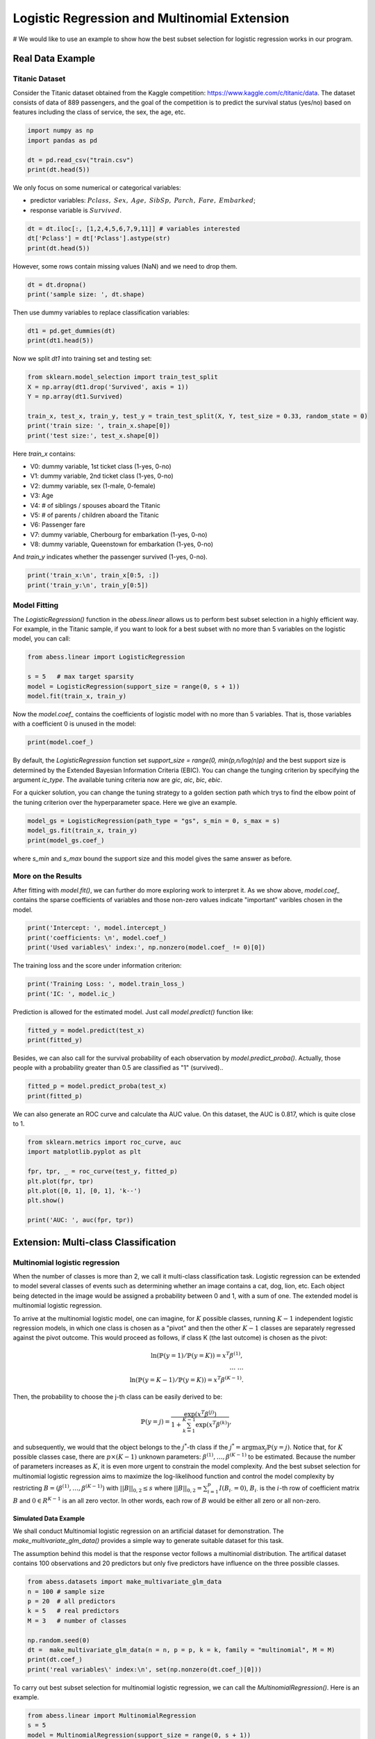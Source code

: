 
.. DO NOT EDIT.
.. THIS FILE WAS AUTOMATICALLY GENERATED BY SPHINX-GALLERY.
.. TO MAKE CHANGES, EDIT THE SOURCE PYTHON FILE:
.. "auto_gallery\1glm\plot_4_logi_and_multiclass.py"
.. LINE NUMBERS ARE GIVEN BELOW.

.. only:: html

    .. note::
        :class: sphx-glr-download-link-note

        Click :ref:`here <sphx_glr_download_auto_gallery_1glm_plot_4_logi_and_multiclass.py>`
        to download the full example code

.. rst-class:: sphx-glr-example-title

.. _sphx_glr_auto_gallery_1glm_plot_4_logi_and_multiclass.py:


===============================================
Logistic Regression and Multinomial Extension
===============================================
# We would like to use an example to show how the best subset selection for logistic regression works in our program.

.. GENERATED FROM PYTHON SOURCE LINES 9-15

Real Data Example
^^^^^^^^^^^^^^^^^^^^^^^^^^^^^^^^^^^^^^^^^
Titanic Dataset
""""""""""""""""""""""""
Consider the Titanic dataset obtained from the Kaggle competition: https://www.kaggle.com/c/titanic/data. 
The dataset consists of data of 889 passengers, and the goal of the competition is to predict the survival status (yes/no) based on features including the class of service, the sex, the age, etc. 

.. GENERATED FROM PYTHON SOURCE LINES 15-23

.. code-block:: default



    import numpy as np 
    import pandas as pd

    dt = pd.read_csv("train.csv")
    print(dt.head(5))





.. rst-class:: sphx-glr-script-out

 Out:

 .. code-block:: none

       PassengerId  Survived  Pclass  ...     Fare Cabin  Embarked
    0            1         0       3  ...   7.2500   NaN         S
    1            2         1       1  ...  71.2833   C85         C
    2            3         1       3  ...   7.9250   NaN         S
    3            4         1       1  ...  53.1000  C123         S
    4            5         0       3  ...   8.0500   NaN         S

    [5 rows x 12 columns]




.. GENERATED FROM PYTHON SOURCE LINES 24-28

We only focus on some numerical or categorical variables:

- predictor variables: :math:`Pclass,\ Sex,\ Age,\ SibSp,\ Parch,\ Fare,\ Embarked`;
- response variable is :math:`Survived`.

.. GENERATED FROM PYTHON SOURCE LINES 28-35

.. code-block:: default




    dt = dt.iloc[:, [1,2,4,5,6,7,9,11]] # variables interested
    dt['Pclass'] = dt['Pclass'].astype(str)
    print(dt.head(5))





.. rst-class:: sphx-glr-script-out

 Out:

 .. code-block:: none

       Survived Pclass     Sex   Age  SibSp  Parch     Fare Embarked
    0         0      3    male  22.0      1      0   7.2500        S
    1         1      1  female  38.0      1      0  71.2833        C
    2         1      3  female  26.0      0      0   7.9250        S
    3         1      1  female  35.0      1      0  53.1000        S
    4         0      3    male  35.0      0      0   8.0500        S




.. GENERATED FROM PYTHON SOURCE LINES 36-37

However, some rows contain missing values (NaN) and we need to drop them.

.. GENERATED FROM PYTHON SOURCE LINES 37-43

.. code-block:: default




    dt = dt.dropna()
    print('sample size: ', dt.shape)





.. rst-class:: sphx-glr-script-out

 Out:

 .. code-block:: none

    sample size:  (712, 8)




.. GENERATED FROM PYTHON SOURCE LINES 44-45

Then use dummy variables to replace classification variables:

.. GENERATED FROM PYTHON SOURCE LINES 45-51

.. code-block:: default




    dt1 = pd.get_dummies(dt)
    print(dt1.head(5))





.. rst-class:: sphx-glr-script-out

 Out:

 .. code-block:: none

       Survived   Age  SibSp  Parch     Fare  Pclass_1  ...  Pclass_3  Sex_female  Sex_male  Embarked_C  Embarked_Q  Embarked_S
    0         0  22.0      1      0   7.2500         0  ...         1           0         1           0           0           1
    1         1  38.0      1      0  71.2833         1  ...         0           1         0           1           0           0
    2         1  26.0      0      0   7.9250         0  ...         1           1         0           0           0           1
    3         1  35.0      1      0  53.1000         1  ...         0           1         0           0           0           1
    4         0  35.0      0      0   8.0500         0  ...         1           0         1           0           0           1

    [5 rows x 13 columns]




.. GENERATED FROM PYTHON SOURCE LINES 52-53

Now we split `dt1` into training set and testing set:

.. GENERATED FROM PYTHON SOURCE LINES 53-63

.. code-block:: default



    from sklearn.model_selection import train_test_split
    X = np.array(dt1.drop('Survived', axis = 1))
    Y = np.array(dt1.Survived)

    train_x, test_x, train_y, test_y = train_test_split(X, Y, test_size = 0.33, random_state = 0)
    print('train size: ', train_x.shape[0])
    print('test size:', test_x.shape[0])





.. rst-class:: sphx-glr-script-out

 Out:

 .. code-block:: none

    train size:  477
    test size: 235




.. GENERATED FROM PYTHON SOURCE LINES 64-77

Here `train_x` contains:

- V0: dummy variable, 1st ticket class (1-yes, 0-no)
- V1: dummy variable, 2nd ticket class (1-yes, 0-no)
- V2: dummy variable, sex (1-male, 0-female)
- V3: Age
- V4: # of siblings / spouses aboard the Titanic
- V5: # of parents / children aboard the Titanic
- V6: Passenger fare
- V7: dummy variable, Cherbourg for embarkation (1-yes, 0-no)
- V8: dummy variable, Queenstown for embarkation (1-yes, 0-no)

And `train_y` indicates whether the passenger survived (1-yes, 0-no).

.. GENERATED FROM PYTHON SOURCE LINES 77-81

.. code-block:: default


    print('train_x:\n', train_x[0:5, :])
    print('train_y:\n', train_y[0:5])





.. rst-class:: sphx-glr-script-out

 Out:

 .. code-block:: none

    train_x:
     [[54.      1.      0.     59.4     1.      0.      0.      1.      0.
       1.      0.      0.    ]
     [30.      0.      0.      8.6625  0.      0.      1.      1.      0.
       0.      0.      1.    ]
     [47.      0.      0.     38.5     1.      0.      0.      0.      1.
       0.      0.      1.    ]
     [28.      2.      0.      7.925   0.      0.      1.      0.      1.
       0.      0.      1.    ]
     [29.      1.      0.     26.      0.      1.      0.      1.      0.
       0.      0.      1.    ]]
    train_y:
     [1 0 0 0 1]




.. GENERATED FROM PYTHON SOURCE LINES 82-85

Model Fitting
""""""""""""""""""""""""
The `LogisticRegression()` function in the `abess.linear` allows us to perform best subset selection in a highly efficient way. For example, in the Titanic sample, if you want to look for a best subset with no more than 5 variables on the logistic model, you can call:

.. GENERATED FROM PYTHON SOURCE LINES 85-93

.. code-block:: default



    from abess.linear import LogisticRegression

    s = 5   # max target sparsity
    model = LogisticRegression(support_size = range(0, s + 1))
    model.fit(train_x, train_y)





.. rst-class:: sphx-glr-script-out

 Out:

 .. code-block:: none


    LogisticRegression(always_select=[], support_size=range(0, 6))



.. GENERATED FROM PYTHON SOURCE LINES 94-95

Now the `model.coef_` contains the coefficients of logistic model with no more than 5 variables. That is, those variables with a coefficient 0 is unused in the model: 

.. GENERATED FROM PYTHON SOURCE LINES 95-100

.. code-block:: default




    print(model.coef_)





.. rst-class:: sphx-glr-script-out

 Out:

 .. code-block:: none

    [-0.05410776 -0.53642966  0.          0.          1.74091231  0.
     -1.26223831  0.         -2.7096497   0.          0.          0.        ]




.. GENERATED FROM PYTHON SOURCE LINES 101-104

By default, the `LogisticRegression` function set `support_size = range(0, min(p,n/log(n)p)` and the best support size is determined by the Extended Bayesian Information Criteria (EBIC). You can change the tunging criterion by specifying the argument `ic_type`. The available tuning criteria now are `gic`, `aic`, `bic`, `ebic`. 

For a quicker solution, you can change the tuning strategy to a golden section path which trys to find the elbow point of the tuning criterion over the hyperparameter space. Here we give an example.

.. GENERATED FROM PYTHON SOURCE LINES 104-110

.. code-block:: default



    model_gs = LogisticRegression(path_type = "gs", s_min = 0, s_max = s)
    model_gs.fit(train_x, train_y)
    print(model_gs.coef_)





.. rst-class:: sphx-glr-script-out

 Out:

 .. code-block:: none

    [-0.05410776 -0.53642966  0.          0.          1.74091231  0.
     -1.26223831  2.7096497   0.          0.          0.          0.        ]




.. GENERATED FROM PYTHON SOURCE LINES 111-117

where `s_min` and `s_max` bound the support size and this model gives the same answer as before.

More on the Results
""""""""""""""""""""""""
After fitting with `model.fit()`, we can further do more exploring work to interpret it. 
As we show above, `model.coef_` contains the sparse coefficients of variables and those non-zero values indicate \"important\" varibles chosen in the model.

.. GENERATED FROM PYTHON SOURCE LINES 117-123

.. code-block:: default



    print('Intercept: ', model.intercept_)
    print('coefficients: \n', model.coef_)
    print('Used variables\' index:', np.nonzero(model.coef_ != 0)[0])





.. rst-class:: sphx-glr-script-out

 Out:

 .. code-block:: none

    Intercept:  [3.28394745]
    coefficients: 
     [-0.05410776 -0.53642966  0.          0.          1.74091231  0.
     -1.26223831  0.         -2.7096497   0.          0.          0.        ]
    Used variables' index: [0 1 4 6 8]




.. GENERATED FROM PYTHON SOURCE LINES 124-125

The training loss and the score under information criterion:

.. GENERATED FROM PYTHON SOURCE LINES 125-130

.. code-block:: default



    print('Training Loss: ', model.train_loss_)
    print('IC: ', model.ic_)





.. rst-class:: sphx-glr-script-out

 Out:

 .. code-block:: none

    Training Loss:  [204.35270048]
    IC:  [464.39204991]




.. GENERATED FROM PYTHON SOURCE LINES 131-132

Prediction is allowed for the estimated model. Just call `model.predict()` function like: 

.. GENERATED FROM PYTHON SOURCE LINES 132-136

.. code-block:: default


    fitted_y = model.predict(test_x)
    print(fitted_y)





.. rst-class:: sphx-glr-script-out

 Out:

 .. code-block:: none

    [0. 0. 1. 0. 0. 0. 1. 0. 0. 1. 1. 1. 1. 0. 0. 1. 0. 1. 0. 0. 0. 1. 1. 0.
     1. 0. 0. 0. 1. 0. 0. 0. 0. 1. 1. 1. 1. 1. 0. 0. 0. 0. 0. 0. 0. 0. 1. 0.
     0. 1. 1. 1. 1. 0. 1. 1. 0. 0. 1. 0. 0. 0. 0. 0. 0. 0. 1. 0. 1. 1. 0. 1.
     1. 1. 0. 1. 0. 0. 0. 0. 1. 1. 0. 1. 1. 0. 0. 0. 1. 0. 0. 0. 1. 1. 1. 0.
     1. 1. 0. 0. 0. 1. 0. 0. 0. 0. 1. 0. 0. 0. 0. 1. 1. 0. 0. 0. 0. 0. 0. 0.
     0. 0. 0. 1. 0. 0. 0. 0. 1. 1. 0. 1. 1. 1. 1. 1. 1. 0. 0. 0. 0. 0. 1. 1.
     1. 0. 0. 0. 0. 0. 0. 0. 1. 1. 1. 0. 0. 1. 1. 1. 1. 0. 1. 1. 0. 0. 0. 0.
     0. 0. 1. 1. 1. 0. 1. 1. 1. 0. 0. 0. 0. 0. 0. 0. 0. 1. 0. 0. 1. 1. 0. 1.
     1. 0. 1. 1. 0. 0. 1. 1. 0. 1. 0. 1. 0. 0. 0. 0. 0. 0. 1. 1. 1. 1. 0. 0.
     1. 1. 0. 1. 1. 0. 0. 1. 0. 0. 0. 0. 0. 0. 0. 0. 0. 0. 0.]




.. GENERATED FROM PYTHON SOURCE LINES 137-138

Besides, we can also call for the survival probability of each observation by `model.predict_proba()`. Actually, those people with a probability greater than 0.5 are classified as "1" (survived)..

.. GENERATED FROM PYTHON SOURCE LINES 138-144

.. code-block:: default




    fitted_p = model.predict_proba(test_x)
    print(fitted_p)





.. rst-class:: sphx-glr-script-out

 Out:

 .. code-block:: none

    [0.49256613 0.25942968 0.84928463 0.20204183 0.03801548 0.04022349
     0.72351443 0.23115622 0.23115622 0.66834673 0.96775535 0.64905946
     0.98461921 0.15238867 0.25004079 0.57640212 0.26995968 0.71264582
     0.37791835 0.1771314  0.25773297 0.75392142 0.87974411 0.40251569
     0.56441882 0.34057869 0.22005156 0.067159   0.57880531 0.33647767
     0.15655122 0.02682661 0.14553043 0.69663788 0.89078445 0.87925152
     0.91926004 0.59081387 0.42997279 0.45653474 0.38846964 0.09020182
     0.05742461 0.07773719 0.0994852  0.11006334 0.9819574  0.14219863
     0.1096089  0.96940171 0.71351188 0.69663788 0.63663757 0.25942968
     0.54978583 0.53309793 0.07032472 0.0706292  0.86889888 0.37901167
     0.43876674 0.03084541 0.14553043 0.19993615 0.29180956 0.11828599
     0.94586145 0.30610513 0.98763221 0.80911714 0.25942968 0.93051703
     0.9097025  0.51285362 0.04924417 0.53765354 0.48242039 0.26040948
     0.09474175 0.3384564  0.55107315 0.88025271 0.09058398 0.81733446
     0.86836852 0.09474175 0.04461544 0.28075505 0.78890012 0.13893026
     0.02434171 0.04697945 0.70146853 0.91404969 0.66232291 0.0994852
     0.93719603 0.8422183  0.1096089  0.15469685 0.15238867 0.85879022
     0.22005156 0.24091195 0.21168044 0.15238867 0.60493878 0.32644935
     0.26125213 0.07517093 0.13893026 0.74034636 0.84746075 0.45213182
     0.0706292  0.25942968 0.22005156 0.01835698 0.14163263 0.20211369
     0.15238867 0.09990237 0.23918546 0.73072611 0.26215016 0.03608545
     0.03870124 0.16253688 0.74034636 0.97993672 0.08170611 0.64073592
     0.84033393 0.85210036 0.80983396 0.97257783 0.63663757 0.01819022
     0.04521358 0.11500215 0.35283318 0.0604244  0.80983396 0.65427173
     0.56441882 0.21090587 0.09020182 0.15238867 0.09205769 0.13258298
     0.07032472 0.10443874 0.67329436 0.91047691 0.87141113 0.13258298
     0.13893026 0.69001575 0.9854175  0.74034636 0.95157309 0.09990237
     0.97884484 0.51066947 0.04441775 0.04441775 0.28361352 0.03487023
     0.49488971 0.1178021  0.64073592 0.62512052 0.97884484 0.0706292
     0.50493039 0.62403068 0.86836852 0.13893026 0.17455761 0.3031159
     0.07773719 0.37901167 0.11778441 0.4701259  0.40262288 0.9369219
     0.17455761 0.16689812 0.66640667 0.87338811 0.24261599 0.58525135
     0.76060241 0.09058398 0.958343   0.72981059 0.30511879 0.29180956
     0.77425595 0.96775535 0.0858588  0.86836852 0.03084541 0.71900957
     0.08726302 0.05295266 0.34866263 0.32853374 0.034404   0.15950977
     0.91085503 0.52533827 0.80136124 0.55222273 0.07394554 0.24917023
     0.76475846 0.73431446 0.27182894 0.8976234  0.67329436 0.04441775
     0.30124969 0.97648392 0.16253688 0.14892722 0.02069282 0.28267012
     0.05742461 0.05012194 0.12648308 0.06745077 0.08275843 0.09020182
     0.067159  ]




.. GENERATED FROM PYTHON SOURCE LINES 145-146

We can also generate an ROC curve and calculate tha AUC value. On this dataset, the AUC is 0.817, which is quite close to 1.

.. GENERATED FROM PYTHON SOURCE LINES 146-157

.. code-block:: default


    from sklearn.metrics import roc_curve, auc
    import matplotlib.pyplot as plt

    fpr, tpr, _ = roc_curve(test_y, fitted_p)
    plt.plot(fpr, tpr)
    plt.plot([0, 1], [0, 1], 'k--')
    plt.show()

    print('AUC: ', auc(fpr, tpr))




.. image-sg:: /auto_gallery/1glm/images/sphx_glr_plot_4_logi_and_multiclass_001.png
   :alt: plot 4 logi and multiclass
   :srcset: /auto_gallery/1glm/images/sphx_glr_plot_4_logi_and_multiclass_001.png
   :class: sphx-glr-single-img


.. rst-class:: sphx-glr-script-out

 Out:

 .. code-block:: none

    AUC:  0.8344691806754506




.. GENERATED FROM PYTHON SOURCE LINES 158-185

Extension: Multi-class Classification
^^^^^^^^^^^^^^^^^^^^^^^^^^^^^^^^^^^^^^^^^ 
Multinomial logistic regression
""""""""""""""""""""""""""""""""""""""""""""""""
When the number of classes is more than 2, we call it multi-class classification task. Logistic regression can be extended to model several classes of events such as determining whether an image contains a cat, dog, lion, etc. Each object being detected in the image would be assigned a probability between 0 and 1, with a sum of one. The extended model is multinomial logistic regression.

To arrive at the multinomial logistic model, one can imagine, for :math:`K` possible classes, running :math:`K−1` independent logistic regression models, in which one class is chosen as a "pivot" and then the other :math:`K−1` classes are separately regressed against the pivot outcome. This would proceed as follows, if class K (the last outcome) is chosen as the pivot:

.. math::
    \ln (\mathbb{P}(y=1)/\mathbb{P}(y=K)) = x^T\beta^{(1)},\\
    \dots\ \dots\\
    \ln (\mathbb{P}(y=K-1)/\mathbb{P}(y=K)) = x^T\beta^{(K-1)}.


Then, the probability to choose the j-th class can be easily derived to be:

.. math::
    \mathbb{P}(y=j) = \frac{\exp(x^T\beta^{(j)})}{1+\sum_{k=1}^{K-1} \exp(x^T\beta^{(k)})},


and subsequently, we would that the object belongs to the :math:`j^*`-th class if the :math:`j^*=\arg\max_j \mathbb{P}(y=j)`. Notice that, for :math:`K` possible classes case, there are :math:`p\times(K−1)` unknown parameters: :math:`\beta^{(1)},\dots,\beta^{(K−1)}` to be estimated. Because the number of parameters increases as :math:`K`, it is even more urgent to constrain the model complexity. And the best subset selection for multinomial logistic regression aims to maximize the log-likelihood function and control the model complexity by restricting :math:`B=(\beta^{(1)},\dots,\beta^{(K−1)})` with :math:`||B||_{0,2}\leq s` where :math:`||B||_{0,2}=\sum_{i=1}^p I(B_{i\cdot}=0)`, :math:`B_{i\cdot}` is the :math:`i`-th row of coefficient matrix :math:`B` and :math:`0\in R^{K-1}` is an all zero vector. In other words, each row of :math:`B` would be either all zero or all non-zero.

Simulated Data Example
~~~~~~~~~~~~~~~~~~~~~~~~~~~~
We shall conduct Multinomial logistic regression on an artificial dataset for demonstration. The `make_multivariate_glm_data()` provides a simple way to generate suitable dataset for this task. 

The assumption behind this model is that the response vector follows a multinomial distribution. The artifical dataset contains 100 observations and 20 predictors but only five predictors have influence on the three possible classes.

.. GENERATED FROM PYTHON SOURCE LINES 185-199

.. code-block:: default




    from abess.datasets import make_multivariate_glm_data
    n = 100 # sample size
    p = 20  # all predictors
    k = 5   # real predictors
    M = 3   # number of classes

    np.random.seed(0)
    dt =  make_multivariate_glm_data(n = n, p = p, k = k, family = "multinomial", M = M)
    print(dt.coef_)
    print('real variables\' index:\n', set(np.nonzero(dt.coef_)[0]))





.. rst-class:: sphx-glr-script-out

 Out:

 .. code-block:: none

    [[ 0.          0.          0.        ]
     [ 0.          0.          0.        ]
     [ 1.09734231  4.03598978  0.        ]
     [ 0.          0.          0.        ]
     [ 0.          0.          0.        ]
     [ 9.91227834 -3.47987303  0.        ]
     [ 0.          0.          0.        ]
     [ 0.          0.          0.        ]
     [ 0.          0.          0.        ]
     [ 0.          0.          0.        ]
     [ 8.93282229  8.93249765  0.        ]
     [-4.03426165 -2.70336848  0.        ]
     [ 0.          0.          0.        ]
     [ 0.          0.          0.        ]
     [ 0.          0.          0.        ]
     [ 0.          0.          0.        ]
     [ 0.          0.          0.        ]
     [ 0.          0.          0.        ]
     [-5.53475149 -2.65928982  0.        ]
     [ 0.          0.          0.        ]]
    real variables' index:
     {2, 5, 10, 11, 18}




.. GENERATED FROM PYTHON SOURCE LINES 200-201

To carry out best subset selection for multinomial logistic regression, we can call the `MultinomialRegression()`. Here is an example.

.. GENERATED FROM PYTHON SOURCE LINES 201-209

.. code-block:: default




    from abess.linear import MultinomialRegression
    s = 5
    model = MultinomialRegression(support_size = range(0, s + 1))
    model.fit(dt.x, dt.y)





.. rst-class:: sphx-glr-script-out

 Out:

 .. code-block:: none


    MultinomialRegression(always_select=[], support_size=range(0, 6))



.. GENERATED FROM PYTHON SOURCE LINES 210-211

Its use is quite similar to `LogisticRegression`. We can get the coefficients to recognize "in-model" variables.

.. GENERATED FROM PYTHON SOURCE LINES 211-217

.. code-block:: default




    print('intercept:\n', model.intercept_)
    print('coefficients:\n', model.coef_)





.. rst-class:: sphx-glr-script-out

 Out:

 .. code-block:: none

    intercept:
     [-14.23568599 -13.26313814 -12.29986506]
    coefficients:
     [[  0.           0.           0.        ]
     [  0.           0.           0.        ]
     [ -1.37009824   2.48622361  -0.93411504]
     [  0.           0.           0.        ]
     [  0.           0.           0.        ]
     [-64.65747381 -84.41818076 -79.71885036]
     [  0.           0.           0.        ]
     [  0.           0.           0.        ]
     [  0.           0.           0.        ]
     [  0.           0.           0.        ]
     [  3.75446429   3.27954195  -6.55614709]
     [ -2.41731192  -0.26336353   2.52314973]
     [  0.           0.           0.        ]
     [  0.           0.           0.        ]
     [  0.           0.           0.        ]
     [  0.           0.           0.        ]
     [  0.           0.           0.        ]
     [  0.           0.           0.        ]
     [ -4.32041106   1.34674771   2.69302205]
     [  0.           0.           0.        ]]




.. GENERATED FROM PYTHON SOURCE LINES 218-219

So those variables used in model can be recognized and we can find that they are the same as the data's "real" coefficients we generate.

.. GENERATED FROM PYTHON SOURCE LINES 219-224

.. code-block:: default




    print('used variables\' index:\n', set(np.nonzero(model.coef_)[0]))





.. rst-class:: sphx-glr-script-out

 Out:

 .. code-block:: none

    used variables' index:
     {2, 5, 10, 11, 18}




.. GENERATED FROM PYTHON SOURCE LINES 225-228

R tutorial
^^^^^^^^^^^^^^^^^^^^^^^^^^^^^^^^^^^^^^^^^
For R tutorial, please view [https://abess-team.github.io/abess/articles/v03-classification.html](https://abess-team.github.io/abess/articles/v03-classification.html).


.. rst-class:: sphx-glr-timing

   **Total running time of the script:** ( 0 minutes  1.011 seconds)


.. _sphx_glr_download_auto_gallery_1glm_plot_4_logi_and_multiclass.py:


.. only :: html

 .. container:: sphx-glr-footer
    :class: sphx-glr-footer-example



  .. container:: sphx-glr-download sphx-glr-download-python

     :download:`Download Python source code: plot_4_logi_and_multiclass.py <plot_4_logi_and_multiclass.py>`



  .. container:: sphx-glr-download sphx-glr-download-jupyter

     :download:`Download Jupyter notebook: plot_4_logi_and_multiclass.ipynb <plot_4_logi_and_multiclass.ipynb>`


.. only:: html

 .. rst-class:: sphx-glr-signature

    `Gallery generated by Sphinx-Gallery <https://sphinx-gallery.github.io>`_
